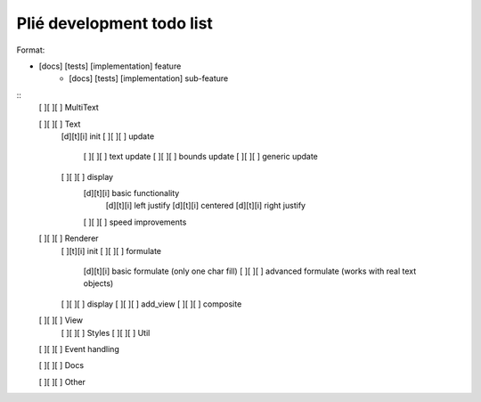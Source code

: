 Plié development todo list
--------------------------

Format:

* [docs] [tests] [implementation] feature
    * [docs] [tests] [implementation] sub-feature


::
    [ ][ ][ ] MultiText

    [ ][ ][ ] Text
        [d][t][i] init
        [ ][ ][ ] update
            [ ][ ][ ] text update
            [ ][ ][ ] bounds update
            [ ][ ][ ] generic update
        [ ][ ][ ] display
            [d][t][i] basic functionality
                [d][t][i] left justify
                [d][t][i] centered
                [d][t][i] right justify
            [ ][ ][ ] speed improvements

    [ ][ ][ ] Renderer
        [ ][t][i] init
        [ ][ ][ ] formulate
            [d][t][i] basic formulate (only one char fill)
            [ ][ ][ ] advanced formulate (works with real text objects)
        [ ][ ][ ] display
        [ ][ ][ ] add_view
        [ ][ ][ ] composite

    [ ][ ][ ] View
        [ ][ ][ ] Styles
        [ ][ ][ ] Util

    [ ][ ][ ] Event handling

    [ ][ ][ ] Docs

    [ ][ ][ ] Other


